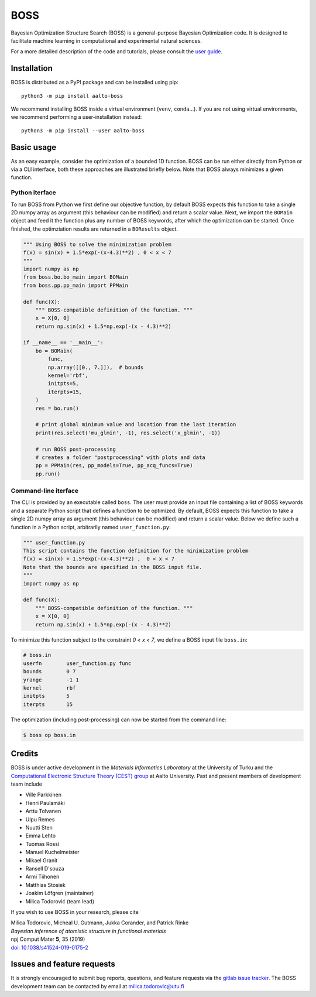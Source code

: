 BOSS
=========
Bayesian Optimization Structure Search (BOSS) is a general-purpose Bayesian Optimization code. It is designed to facilitate machine learning in computational and experimental natural sciences.

For a more detailed description of the code and tutorials, please consult the `user guide <https://cest-group.gitlab.io/boss>`_.

Installation
------------
BOSS is distributed as a PyPI package and can be installed using pip::

    python3 -m pip install aalto-boss

We recommend installing BOSS inside a virtual environment (``venv``, ``conda``...). If you are not using virtual environments, we recommend performing a user-installation instead::

    python3 -m pip install --user aalto-boss

Basic usage
-----------
As an easy example, consider the optimization of a bounded 1D function. BOSS can be run either directly from Python or via a CLI interface, both these approaches are illustrated briefly below. Note that BOSS always minimizes a given function.

Python iterface
^^^^^^^^^^^^^^^^^^^^^
To run BOSS from Python we first define our objective function, by default BOSS expects this function to take a single 2D numpy array as argument (this behaviour can be modified) and return a scalar value. Next, we import the ``BOMain`` object and feed it the function plus any number of BOSS keywords, after which the optimization can be started. Once finished, the optimziation results are returned in a ``BOResults`` object.

.. code-block:: python

    """ Using BOSS to solve the minimization problem
    f(x) = sin(x) + 1.5*exp(-(x-4.3)**2) , 0 < x < 7
    """
    import numpy as np
    from boss.bo.bo_main import BOMain
    from boss.pp.pp_main import PPMain

    def func(X):
        """ BOSS-compatible definition of the function. """
        x = X[0, 0]
        return np.sin(x) + 1.5*np.exp(-(x - 4.3)**2)

    if __name__ == '__main__':
        bo = BOMain(
            func, 
            np.array([[0., 7.]]),  # bounds
            kernel='rbf',
            initpts=5,
            iterpts=15,
        )
        res = bo.run()

        # print global minimum value and location from the last iteration
        print(res.select('mu_glmin', -1), res.select('x_glmin', -1))

        # run BOSS post-processing
        # creates a folder "postprocessing" with plots and data
        pp = PPMain(res, pp_models=True, pp_acq_funcs=True)
        pp.run()


Command-line iterface
^^^^^^^^^^^^^^^^^^^^^
The CLI is provided by an executable called ``boss``. The user must provide an input file containing a list of BOSS keywords and a separate Python script that defines a function to be optimized. By default, BOSS expects this function to take a single 2D numpy array as argument (this behaviour can be modified) and return a scalar value. Below we define such a function in a Python script, arbitrarily named ``user_function.py``:

.. code-block:: python

    """ user_function.py
    This script contains the function definition for the minimization problem
    f(x) = sin(x) + 1.5*exp(-(x-4.3)**2) ,  0 < x < 7
    Note that the bounds are specified in the BOSS input file.
    """
    import numpy as np

    def func(X):
        """ BOSS-compatible definition of the function. """
        x = X[0, 0]
        return np.sin(x) + 1.5*np.exp(-(x - 4.3)**2)


To minimize this function subject to the constraint *0 < x < 7*, we define a BOSS input file ``boss.in``:

.. code-block:: python

    # boss.in
    userfn        user_function.py func
    bounds        0 7
    yrange        -1 1
    kernel        rbf
    initpts       5
    iterpts       15

The optimization (including post-processing) can now be started from the command line:

.. code-block:: bash

    $ boss op boss.in

Credits
-------
BOSS is under active development in the `Materials Informatics Laboratory` at the University of Turku and the `Computational Electronic Structure Theory (CEST) group <http://cest.aalto.fi/>`_ at Aalto University. Past and present members of development team include

* Ville Parkkinen
* Henri Paulamäki
* Arttu Tolvanen
* Ulpu Remes
* Nuutti Sten
* Emma Lehto
* Tuomas Rossi
* Manuel Kuchelmeister
* Mikael Granit
* Ransell D'souza
* Armi Tiihonen
* Matthias Stosiek
* Joakim Löfgren (maintainer)
* Milica Todorović (team lead)

If you wish to use BOSS in your research, please cite

| Milica Todorovic, Micheal U. Gutmann, Jukka Corander, and Patrick Rinke
| *Bayesian inference of atomistic structure in functional materials*
| npj Comput Mater **5**, 35 (2019)
| `doi: 10.1038/s41524-019-0175-2 <https://doi.org/10.1038/s41524-019-0175-2>`_

Issues and feature requests
---------------------------
It is strongly encouraged to submit bug reports, questions, and feature requests via the
`gitlab issue tracker <https://gitlab.com/cest-group/boss/issues>`_.
The BOSS development team can be contacted by email at milica.todorovic@utu.fi

